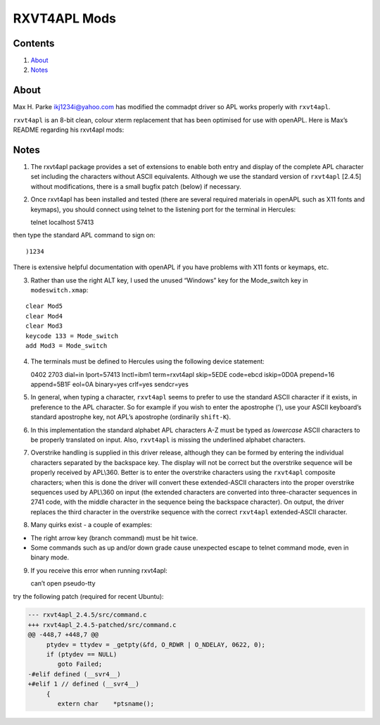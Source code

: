RXVT4APL Mods
=============

Contents
--------

1. `About <#About>`__
2. `Notes <#Notes>`__

About
-----

Max H. Parke ikj1234i@yahoo.com has modified the commadpt driver so APL
works properly with ``rxvt4apl``.

``rxvt4apl`` is an 8-bit clean, colour xterm replacement that has been
optimised for use with openAPL. Here is Max’s README regarding his
rxvt4apl mods:

Notes
-----

1. The rxvt4apl package provides a set of extensions to enable both
   entry and display of the complete APL character set including the
   characters without ASCII equivalents. Although we use the standard
   version of ``rxvt4apl`` [2.4.5] without modifications, there is a
   small bugfix patch (below) if necessary.

2. Once rxvt4apl has been installed and tested (there are several
   required materials in openAPL such as X11 fonts and keymaps), you
   should connect using telnet to the listening port for the terminal in
   Hercules:

   telnet localhost 57413

then type the standard APL command to sign on:

::

   )1234

There is extensive helpful documentation with openAPL if you have
problems with X11 fonts or keymaps, etc.

3. Rather than use the right ALT key, I used the unused “Windows” key
   for the Mode_switch key in ``modeswitch.xmap``:

::

       clear Mod5
       clear Mod4
       clear Mod3
       keycode 133 = Mode_switch
       add Mod3 = Mode_switch

4. The terminals must be defined to Hercules using the following device
   statement:

   0402 2703 dial=in lport=57413 lnctl=ibm1 term=rxvt4apl skip=5EDE
   code=ebcd iskip=0D0A prepend=16 append=5B1F eol=0A binary=yes
   crlf=yes sendcr=yes

5. In general, when typing a character, ``rxvt4apl`` seems to prefer to
   use the standard ASCII character if it exists, in preference to the
   APL character. So for example if you wish to enter the apostrophe
   (’), use your ASCII keyboard’s standard apostrophe key, not APL’s
   apostrophe (ordinarily ``shift-K``).

6. In this implementation the standard alphabet APL characters A-Z must
   be typed as *lowercase* ASCII characters to be properly translated on
   input. Also, ``rxvt4apl`` is missing the underlined alphabet
   characters.

7. Overstrike handling is supplied in this driver release, although they
   can be formed by entering the individual characters separated by the
   backspace key. The display will not be correct but the overstrike
   sequence will be properly received by APL\\360. Better is to enter
   the overstrike characters using the ``rxvt4apl`` composite
   characters; when this is done the driver will convert these
   extended-ASCII characters into the proper overstrike sequences used
   by APL\\360 on input (the extended characters are converted into
   three-character sequences in 2741 code, with the middle character in
   the sequence being the backspace character). On output, the driver
   replaces the third character in the overstrike sequence with the
   correct ``rxvt4apl`` extended-ASCII character.

8. Many quirks exist - a couple of examples:

-  The right arrow key (branch command) must be hit twice.
-  Some commands such as up and/or down grade cause unexpected escape to
   telnet command mode, even in binary mode.

9. If you receive this error when running rxvt4apl:

   can’t open pseudo-tty

try the following patch (required for recent Ubuntu):

.. code:: diff

   --- rxvt4apl_2.4.5/src/command.c
   +++ rxvt4apl_2.4.5-patched/src/command.c
   @@ -448,7 +448,7 @@
        ptydev = ttydev = _getpty(&fd, O_RDWR | O_NDELAY, 0622, 0);
        if (ptydev == NULL)
           goto Failed;
   -#elif defined (__svr4__)
   +#elif 1 // defined (__svr4__)
        {
           extern char    *ptsname();

